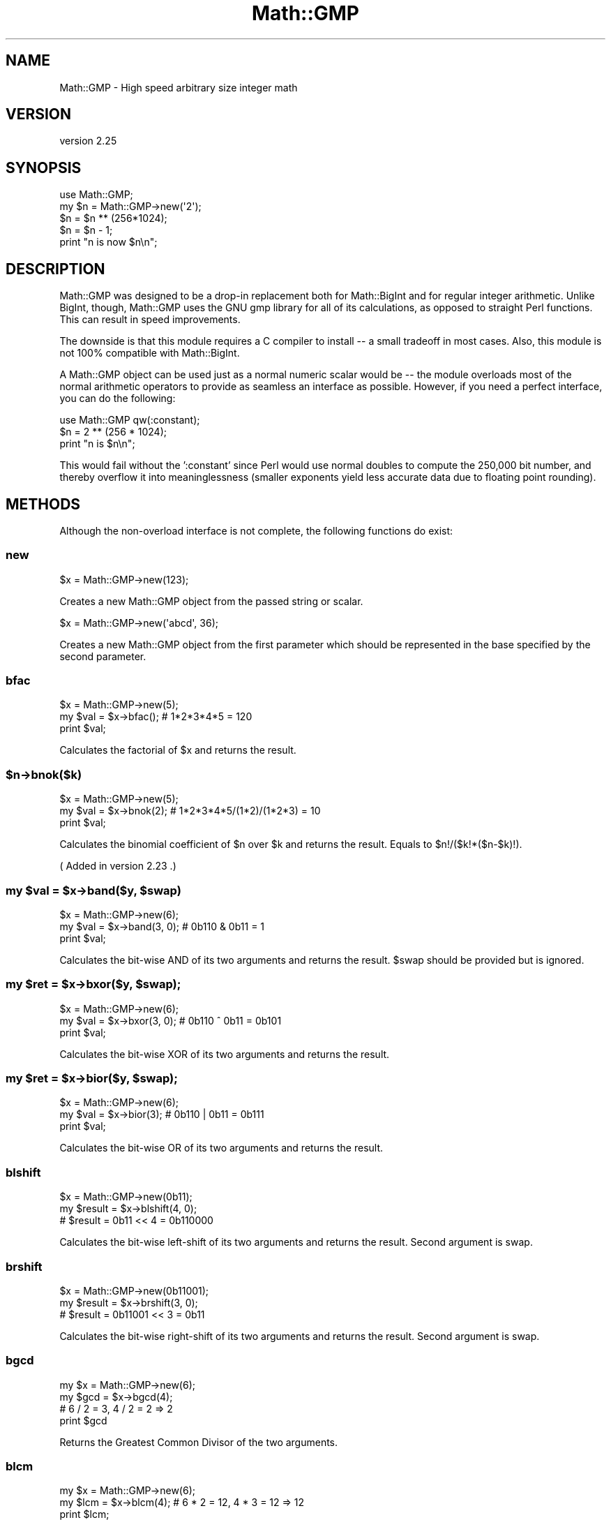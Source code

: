 .\" -*- mode: troff; coding: utf-8 -*-
.\" Automatically generated by Pod::Man 5.01 (Pod::Simple 3.43)
.\"
.\" Standard preamble:
.\" ========================================================================
.de Sp \" Vertical space (when we can't use .PP)
.if t .sp .5v
.if n .sp
..
.de Vb \" Begin verbatim text
.ft CW
.nf
.ne \\$1
..
.de Ve \" End verbatim text
.ft R
.fi
..
.\" \*(C` and \*(C' are quotes in nroff, nothing in troff, for use with C<>.
.ie n \{\
.    ds C` ""
.    ds C' ""
'br\}
.el\{\
.    ds C`
.    ds C'
'br\}
.\"
.\" Escape single quotes in literal strings from groff's Unicode transform.
.ie \n(.g .ds Aq \(aq
.el       .ds Aq '
.\"
.\" If the F register is >0, we'll generate index entries on stderr for
.\" titles (.TH), headers (.SH), subsections (.SS), items (.Ip), and index
.\" entries marked with X<> in POD.  Of course, you'll have to process the
.\" output yourself in some meaningful fashion.
.\"
.\" Avoid warning from groff about undefined register 'F'.
.de IX
..
.nr rF 0
.if \n(.g .if rF .nr rF 1
.if (\n(rF:(\n(.g==0)) \{\
.    if \nF \{\
.        de IX
.        tm Index:\\$1\t\\n%\t"\\$2"
..
.        if !\nF==2 \{\
.            nr % 0
.            nr F 2
.        \}
.    \}
.\}
.rr rF
.\" ========================================================================
.\"
.IX Title "Math::GMP 3"
.TH Math::GMP 3 2022-03-15 "perl v5.38.2" "User Contributed Perl Documentation"
.\" For nroff, turn off justification.  Always turn off hyphenation; it makes
.\" way too many mistakes in technical documents.
.if n .ad l
.nh
.SH NAME
Math::GMP \- High speed arbitrary size integer math
.SH VERSION
.IX Header "VERSION"
version 2.25
.SH SYNOPSIS
.IX Header "SYNOPSIS"
.Vb 2
\&  use Math::GMP;
\&  my $n = Math::GMP\->new(\*(Aq2\*(Aq);
\&
\&  $n = $n ** (256*1024);
\&  $n = $n \- 1;
\&  print "n is now $n\en";
.Ve
.SH DESCRIPTION
.IX Header "DESCRIPTION"
Math::GMP was designed to be a drop-in replacement both for
Math::BigInt and for regular integer arithmetic.  Unlike BigInt,
though, Math::GMP uses the GNU gmp library for all of its
calculations, as opposed to straight Perl functions.  This can result
in speed improvements.
.PP
The downside is that this module requires a C compiler to install \-\- a
small tradeoff in most cases. Also, this module is not 100% compatible
with Math::BigInt.
.PP
A Math::GMP object can be used just as a normal numeric scalar would
be \-\- the module overloads most of the normal arithmetic operators to
provide as seamless an interface as possible. However, if you need a
perfect interface, you can do the following:
.PP
.Vb 1
\&  use Math::GMP qw(:constant);
\&
\&  $n = 2 ** (256 * 1024);
\&  print "n is $n\en";
.Ve
.PP
This would fail without the ':constant' since Perl would use normal
doubles to compute the 250,000 bit number, and thereby overflow it
into meaninglessness (smaller exponents yield less accurate data due
to floating point rounding).
.SH METHODS
.IX Header "METHODS"
Although the non-overload interface is not complete, the following
functions do exist:
.SS new
.IX Subsection "new"
.Vb 1
\&  $x = Math::GMP\->new(123);
.Ve
.PP
Creates a new Math::GMP object from the passed string or scalar.
.PP
.Vb 1
\&  $x = Math::GMP\->new(\*(Aqabcd\*(Aq, 36);
.Ve
.PP
Creates a new Math::GMP object from the first parameter which should
be represented in the base specified by the second parameter.
.SS bfac
.IX Subsection "bfac"
.Vb 3
\&  $x = Math::GMP\->new(5);
\&  my $val = $x\->bfac();      # 1*2*3*4*5 = 120
\&  print $val;
.Ve
.PP
Calculates the factorial of \f(CW$x\fR and returns the result.
.ie n .SS $n\->bnok($k)
.el .SS \f(CW$n\fP\->bnok($k)
.IX Subsection "$n->bnok($k)"
.Vb 3
\&  $x = Math::GMP\->new(5);
\&  my $val = $x\->bnok(2);      # 1*2*3*4*5/(1*2)/(1*2*3) = 10
\&  print $val;
.Ve
.PP
Calculates the binomial coefficient of \f(CW$n\fR over \f(CW$k\fR and returns the result.
Equals to \f(CW$n\fR!/($k!*($n\-$k)!).
.PP
( Added in version 2.23 .)
.ie n .SS "my $val = $x\->band($y, $swap)"
.el .SS "my \f(CW$val\fP = \f(CW$x\fP\->band($y, \f(CW$swap\fP)"
.IX Subsection "my $val = $x->band($y, $swap)"
.Vb 3
\&  $x = Math::GMP\->new(6);
\&  my $val = $x\->band(3, 0);      # 0b110 & 0b11 = 1
\&  print $val;
.Ve
.PP
Calculates the bit-wise AND of its two arguments and returns the result.
\&\f(CW$swap\fR should be provided but is ignored.
.ie n .SS "my $ret = $x\->bxor($y, $swap);"
.el .SS "my \f(CW$ret\fP = \f(CW$x\fP\->bxor($y, \f(CW$swap\fP);"
.IX Subsection "my $ret = $x->bxor($y, $swap);"
.Vb 3
\&  $x = Math::GMP\->new(6);
\&  my $val = $x\->bxor(3, 0);      # 0b110 ^ 0b11 = 0b101
\&  print $val;
.Ve
.PP
Calculates the bit-wise XOR of its two arguments and returns the result.
.ie n .SS "my $ret = $x\->bior($y, $swap);"
.el .SS "my \f(CW$ret\fP = \f(CW$x\fP\->bior($y, \f(CW$swap\fP);"
.IX Subsection "my $ret = $x->bior($y, $swap);"
.Vb 3
\&  $x = Math::GMP\->new(6);
\&  my $val = $x\->bior(3);      # 0b110 | 0b11 = 0b111
\&  print $val;
.Ve
.PP
Calculates the bit-wise OR of its two arguments and returns the result.
.SS blshift
.IX Subsection "blshift"
.Vb 3
\&  $x = Math::GMP\->new(0b11);
\&  my $result = $x\->blshift(4, 0);
\&  # $result = 0b11 << 4 = 0b110000
.Ve
.PP
Calculates the bit-wise left-shift of its two arguments and returns the
result. Second argument is swap.
.SS brshift
.IX Subsection "brshift"
.Vb 3
\&  $x = Math::GMP\->new(0b11001);
\&  my $result = $x\->brshift(3, 0);
\&  # $result = 0b11001 << 3 = 0b11
.Ve
.PP
Calculates the bit-wise right-shift of its two arguments and returns the
result. Second argument is swap.
.SS bgcd
.IX Subsection "bgcd"
.Vb 4
\&  my $x = Math::GMP\->new(6);
\&  my $gcd = $x\->bgcd(4);
\&  # 6 / 2 = 3, 4 / 2 = 2 => 2
\&  print $gcd
.Ve
.PP
Returns the Greatest Common Divisor of the two arguments.
.SS blcm
.IX Subsection "blcm"
.Vb 3
\&  my $x = Math::GMP\->new(6);
\&  my $lcm = $x\->blcm(4);      # 6 * 2 = 12, 4 * 3 = 12 => 12
\&  print $lcm;
.Ve
.PP
Returns the Least Common Multiple of the two arguments.
.SS bmodinv
.IX Subsection "bmodinv"
.Vb 3
\&  my $x = Math::GMP\->new(5);
\&  my $modinv = $x\->bmodinv(7);   # 5 * 3 == 1 (mod 7) => 3
\&  print $modinv;
.Ve
.PP
Returns the modular inverse of \f(CW$x\fR (mod \f(CW$y\fR), if defined. This currently
returns 0 if there is no inverse (but that may change in the future).
Behaviour is undefined when \f(CW$y\fR is 0.
.SS broot
.IX Subsection "broot"
.Vb 3
\&  my $x = Math::GMP\->new(100);
\&  my $root = $x\->root(3);    # int(100 ** (1/3)) => 4
\&  print $root;
.Ve
.PP
Returns the integer n'th root of its argument, given a positive integer n.
.SS brootrem
.IX Subsection "brootrem"
.Vb 3
\&  my $x = Math::GMP\->new(100);
\&  my($root, $rem) = $x\->rootrem(3); # 4 ** 3 + 36 = 100
\&  print "$x is $rem more than the cube of $root";
.Ve
.PP
Returns the integer n'th root of its argument, and the difference such that
\&\f(CW\*(C` $root ** $n + $rem == $x \*(C'\fR.
.SS bsqrt
.IX Subsection "bsqrt"
.Vb 3
\&  my $x = Math::GMP\->new(6);
\&  my $root = $x\->bsqrt();      # int(sqrt(6)) => 2
\&  print $root;
.Ve
.PP
Returns the integer square root of its argument.
.SS bsqrtrem
.IX Subsection "bsqrtrem"
.Vb 3
\&  my $x = Math::GMP\->new(7);
\&  my($root, $rem) = $x\->sqrtrem(); # 2 ** 2 + 3 = 7
\&  print "$x is $rem more than the square of $root";
.Ve
.PP
Returns the integer square root of its argument, and the difference such that
\&\f(CW\*(C` $root ** 2 + $rem == $x \*(C'\fR.
.SS is_perfect_power
.IX Subsection "is_perfect_power"
.Vb 3
\&  my $x = Math::GMP\->new(100);
\&  my $is_power = $x\->is_perfect_power();
\&  print "$x is " . ($is_power ? "" : "not ") . "a perfect power";
.Ve
.PP
Returns \f(CW\*(C`TRUE\*(C'\fR if its argument is a power, ie if there exist integers a
and b with b > 1 such that \f(CW\*(C` $x == $a ** $b \*(C'\fR.
.SS is_perfect_square
.IX Subsection "is_perfect_square"
.Vb 3
\&  my $x = Math::GMP\->new(100);
\&  my $is_square = $x\->is_perfect_square();
\&  print "$x is " . ($is_square ? "" : "not ") . "a perfect square";
.Ve
.PP
Returns \f(CW\*(C`TRUE\*(C'\fR if its argument is the square of an integer.
.SS legendre
.IX Subsection "legendre"
.Vb 2
\&  $x = Math::GMP\->new(6);
\&  my $ret = $x\->legendre(3);
.Ve
.PP
Returns the value of the Legendre symbol ($x/$y). The value is defined only
when \f(CW$y\fR is an odd prime; when the value is not defined, this currently
returns 0 (but that may change in the future).
.SS jacobi
.IX Subsection "jacobi"
.Vb 2
\&  my $x = Math::GMP\->new(6);
\&  my $jacobi_verdict = $x\->jacobi(3);
.Ve
.PP
Returns the value of the Jacobi symbol ($x/$y). The value is defined only
when \f(CW$y\fR is odd; when the value is not defined, this currently returns 0
(but that may change in the future).
.SS fibonacci
.IX Subsection "fibonacci"
.Vb 1
\&  my $fib = Math::GMP::fibonacci(16);
.Ve
.PP
Calculates the n'th number in the Fibonacci sequence.
.SS probab_prime
.IX Subsection "probab_prime"
.Vb 2
\&  my $x = Math::GMP\->new(7);
\&  my $is_prime_verdict = $x\->probab_prime(10);
.Ve
.PP
Probabilistically determines if the number is a prime. Argument is the number
of checks to perform. Returns 0 if the number is definitely not a prime,
1 if it may be, and 2 if it definitely is a prime.
.ie n .SS $x\->add_ui_gmp($n)
.el .SS \f(CW$x\fP\->add_ui_gmp($n)
.IX Subsection "$x->add_ui_gmp($n)"
Adds to \f(CW$x\fR and mutates it in-place. \f(CW$n\fR must be a regular non-GMP, positive,
integer.
.ie n .SS "($quotient, $remainder) = $x\->bdiv($y);"
.el .SS "($quotient, \f(CW$remainder\fP) = \f(CW$x\fP\->bdiv($y);"
.IX Subsection "($quotient, $remainder) = $x->bdiv($y);"
.Vb 2
\&  my $x = Math::GMP\->new(7);
\&  my ($quo, $rem) = $x\->bdiv(3);
.Ve
.PP
Returns both the division and the modulo of an integer division operation.
.ie n .SS "my $ret = $x\->div_2exp_gmp($n);"
.el .SS "my \f(CW$ret\fP = \f(CW$x\fP\->div_2exp_gmp($n);"
.IX Subsection "my $ret = $x->div_2exp_gmp($n);"
.Vb 2
\&  my $x = Math::GMP\->new(200);
\&  my $ret = $x\->div_2exp_gmp(2);
.Ve
.PP
Returns a right-shift of the Math::GMP object by an unsigned regular integer.
Also look at \fBblshift()\fR .
.ie n .SS "my $str = $x\->get_str_gmp($base)"
.el .SS "my \f(CW$str\fP = \f(CW$x\fP\->get_str_gmp($base)"
.IX Subsection "my $str = $x->get_str_gmp($base)"
.Vb 3
\&  my $init_n = 3 * 7 + 2 * 7 * 7 + 6 * 7 * 7 * 7;
\&  my $x = Math::GMP\->new($init_n);
\&  my $ret = $x\->get_str_gmp(7);
\&
\&  print $ret; # Prints "6230".
.Ve
.PP
Returns a string representation of the number in base \f(CW$base\fR.
.ie n .SS "my $clone = $x\->\fBgmp_copy()\fP"
.el .SS "my \f(CW$clone\fP = \f(CW$x\fP\->\fBgmp_copy()\fP"
.IX Subsection "my $clone = $x->gmp_copy()"
Returns a copy of \f(CW$x\fR that can be modified without affecting the original.
.ie n .SS "my $verdict = $x\->gmp_tstbit($bit_index);"
.el .SS "my \f(CW$verdict\fP = \f(CW$x\fP\->gmp_tstbit($bit_index);"
.IX Subsection "my $verdict = $x->gmp_tstbit($bit_index);"
Returns whether or not bit No. \f(CW$bit_index\fR is 1 in \f(CW$x\fR.
.ie n .SS "my $remainder = $dividend\->mmod_gmp($divisor)"
.el .SS "my \f(CW$remainder\fP = \f(CW$dividend\fP\->mmod_gmp($divisor)"
.IX Subsection "my $remainder = $dividend->mmod_gmp($divisor)"
.Vb 2
\&  my $x = Math::GMP\->new(2 . (\*(Aq0\*(Aq x 200) . 4);
\&  my $y = Math::GMP\->new(5);
\&
\&  my $ret = $x\->mmod_gmp($y);
\&  # $ret is now Math::GMP of 4.
.Ve
.PP
From the GMP documentation:
.PP
Divide dividend and divisor and put the remainder in remainder. The remainder
is always positive, and its value is less than the value of the divisor.
.ie n .SS "my $result = $x\->mod_2exp_gmp($shift);"
.el .SS "my \f(CW$result\fP = \f(CW$x\fP\->mod_2exp_gmp($shift);"
.IX Subsection "my $result = $x->mod_2exp_gmp($shift);"
.Vb 2
\&  my $x = Math::GMP\->new(0b10001011);
\&  my $ret = $x\->mod_2exp_gmp(4);
\&
\&  # $ret is now Math::GMP of 0b1011
.Ve
.PP
Returns a Math::GMP object containing the lower \f(CW$shift\fR bits of \f(CW$x\fR (while not
modifying \f(CW$x\fR).
.ie n .SS "my $left_shifted = $x\->mul_2exp_gmp($shift);"
.el .SS "my \f(CW$left_shifted\fP = \f(CW$x\fP\->mul_2exp_gmp($shift);"
.IX Subsection "my $left_shifted = $x->mul_2exp_gmp($shift);"
.Vb 2
\&  my $x = Math::GMP\->new(0b10001011);
\&  my $ret = $x\->mul_2exp_gmp(4);
\&
\&  # $ret is now Math::GMP of 0b1000_1011_0000
.Ve
.PP
Returns a Math::GMP object containing \f(CW$x\fR shifted by \f(CW$shift\fR bits
(where \f(CW$shift\fR is a plain integer).
.ie n .SS "my $multiplied = $x\->bmulf($float)"
.el .SS "my \f(CW$multiplied\fP = \f(CW$x\fP\->bmulf($float)"
.IX Subsection "my $multiplied = $x->bmulf($float)"
.Vb 2
\&  my $x = Math::GMP\->new(3)\->bpow(100);
\&  my $ret = $x\->bmulf(1.5);
\&
\&  # $ret is now Math::GMP of floor(3^101 / 2)
.Ve
.PP
Returns a Math::GMP object representing \f(CW$x\fR multiplied by the floating point
value \f(CW$float\fR (with the result truncated towards zero).
.PP
( Added in version 2.23 .)
.ie n .SS "my $ret = $base\->powm_gmp($exp, $mod);"
.el .SS "my \f(CW$ret\fP = \f(CW$base\fP\->powm_gmp($exp, \f(CW$mod\fP);"
.IX Subsection "my $ret = $base->powm_gmp($exp, $mod);"
.Vb 3
\&    my $base = Math::GMP\->new(157);
\&    my $exp = Math::GMP\->new(100);
\&    my $mod = Math::GMP\->new(5013);
\&
\&    my $ret = $base\->powm_gmp($exp, $mod);
\&
\&    # $ret is now (($base ** $exp) % $mod)
.Ve
.PP
Returns \f(CW$base\fR raised to the power of \f(CW$exp\fR modulo \f(CW$mod\fR.
.ie n .SS "my $plain_int_ret = $x\->sizeinbase_gmp($plain_int_base);"
.el .SS "my \f(CW$plain_int_ret\fP = \f(CW$x\fP\->sizeinbase_gmp($plain_int_base);"
.IX Subsection "my $plain_int_ret = $x->sizeinbase_gmp($plain_int_base);"
Returns the size of \f(CW$x\fR in base \f(CW$plain_int_base\fR .
.ie n .SS "my $int = $x\->\fBintify()\fP;"
.el .SS "my \f(CW$int\fP = \f(CW$x\fP\->\fBintify()\fP;"
.IX Subsection "my $int = $x->intify();"
Returns the value of the object as an unblessed (and limited-in-precision)
integer.
.SS \fB_gmp_build_version()\fP
.IX Subsection "_gmp_build_version()"
.Vb 4
\&  my $gmp_version = Math::GMP::_gmp_build_version;
\&  if ($gmp_version ge 6.0.0) {
\&    print "Math::GMP was built against libgmp\-6.0.0 or later";
\&  }
.Ve
.PP
Class method that returns as a vstring the version of libgmp against which
this module was built.
.SS \fB_gmp_lib_version()\fP
.IX Subsection "_gmp_lib_version()"
.Vb 4
\&  my $gmp_version = Math::GMP::_gmp_lib_version;
\&  if ($gmp_version ge 6.0.0) {
\&    print "Math::GMP is now running with libgmp\-6.0.0 or later";
\&  }
.Ve
.PP
Class method that returns as a vstring the version of libgmp it is currently
running.
.SS \fBgcd()\fP
.IX Subsection "gcd()"
An alias to \fBbgcd()\fR .
.SS \fBlcm()\fP
.IX Subsection "lcm()"
An alias to \fBblcm()\fR .
.SS constant
.IX Subsection "constant"
For internal use. \fBDo not use directly\fR.
.SS destroy
.IX Subsection "destroy"
For internal use. \fBDo not use directly\fR.
.SS new_from_scalar
.IX Subsection "new_from_scalar"
For internal use. \fBDo not use directly\fR.
.SS new_from_scalar_with_base
.IX Subsection "new_from_scalar_with_base"
For internal use. \fBDo not use directly\fR.
.SS op_add
.IX Subsection "op_add"
For internal use. \fBDo not use directly\fR.
.SS op_bool
.IX Subsection "op_bool"
For internal use. \fBDo not use directly\fR.
.SS op_div
.IX Subsection "op_div"
For internal use. \fBDo not use directly\fR.
.SS op_eq
.IX Subsection "op_eq"
For internal use. \fBDo not use directly\fR.
.SS op_mod
.IX Subsection "op_mod"
For internal use. \fBDo not use directly\fR.
.SS op_mul
.IX Subsection "op_mul"
For internal use. \fBDo not use directly\fR.
.SS op_numify
.IX Subsection "op_numify"
For internal use. \fBDo not use directly\fR.
.SS op_pow
.IX Subsection "op_pow"
For internal use. \fBDo not use directly\fR.
.SS op_spaceship
.IX Subsection "op_spaceship"
For internal use. \fBDo not use directly\fR.
.SS op_stringify
.IX Subsection "op_stringify"
For internal use. \fBDo not use directly\fR.
.SS op_sub
.IX Subsection "op_sub"
For internal use. \fBDo not use directly\fR.
.SS stringify
.IX Subsection "stringify"
For internal use. \fBDo not use directly\fR.
.SS uintify
.IX Subsection "uintify"
For internal use. \fBDo not use directly\fR.
.SH "DIVISION BY ZERO"
.IX Header "DIVISION BY ZERO"
Whereas perl normally catches division by zero to provide a standard
perl-level error message, \f(CW\*(C`libgmp\*(C'\fR does not; the result is usually
a SIGFPE (floating point exception) giving a core dump if you ever
attempt to divide a \f(CW\*(C`Math::GMP\*(C'\fR object by anything that evaluates
to zero. This can make it hard to diagnose where the error has occurred
in your perl code.
.PP
As of perl\-5.36.0, SIGFPE is delivered in a way that can be caught
by a \f(CW%SIG\fR handler. So you can get a stack trace with code like:
.PP
.Vb 2
\&  use Carp;  # load it up front
\&  local $SIG{FPE} = sub { confess(@_) };
.Ve
.PP
Before perl\-5.36.0 this approach won't work: you'll need to use
"sigaction" in POSIX instead:
.PP
.Vb 3
\&  use Carp;
\&  use POSIX qw{ sigaction SIGFPE };
\&  sigaction(SIGFPE, POSIX::SigAction\->new(sub { confess(@_) }));
.Ve
.PP
In either case, you should not attempt to return from the signal
handler, since the signal will just be thrown again.
.SH BUGS
.IX Header "BUGS"
As of version 1.0, Math::GMP is mostly compatible with the old
Math::BigInt version. It is not a full replacement for the rewritten
Math::BigInt versions, though. See the SEE ALSO section
on how to achieve to use Math::GMP and retain full compatibility to
Math::BigInt.
.PP
There are some slight incompatibilities, such as output of positive
numbers not being prefixed by a '+' sign.  This is intentional.
.PP
There are also some things missing, and not everything might work as
expected.
.SH "VERSION CONTROL"
.IX Header "VERSION CONTROL"
The version control repository of this module is a git repository hosted
on GitHub at: <https://github.com/turnstep/Math\-GMP>. Pull requests are
welcome.
.SH "SEE ALSO"
.IX Header "SEE ALSO"
Math::BigInt has a new interface to use a different library than the
default pure Perl implementation. You can use, for instance, Math::GMP
with it:
.PP
.Vb 1
\&  use Math::BigInt lib => \*(AqGMP\*(Aq;
.Ve
.PP
If Math::GMP is not installed, it will fall back to its own Perl
implementation.
.PP
See Math::BigInt and Math::BigInt::GMP or
Math::BigInt::Pari or Math::BigInt::BitVect.
.PP
See Math::GMPz, Math::GMPq, and friends
( <https://metacpan.org/search?q=math%3A%3Agmp> ) for bindings of
other parts of GMP / MPFR / etc.
.SH AUTHOR
.IX Header "AUTHOR"
Chip Turner <chip@redhat.com>, based on the old Math::BigInt by Mark Biggar
and Ilya Zakharevich.  Further extensive work provided by Tels
<tels@bloodgate.com>.
.PP
Shlomi Fish ( <https://www.shlomifish.org/> ) has done some maintenance work
while putting his changes under CC0.
.SH AUTHOR
.IX Header "AUTHOR"
Shlomi Fish <shlomif@cpan.org>
.SH "COPYRIGHT AND LICENSE"
.IX Header "COPYRIGHT AND LICENSE"
This software is Copyright (c) 2000 by James H. Turner.
.PP
This is free software, licensed under:
.PP
.Vb 1
\&  The GNU Lesser General Public License, Version 2.1, February 1999
.Ve
.SH BUGS
.IX Header "BUGS"
Please report any bugs or feature requests on the bugtracker website
<https://rt.cpan.org/Public/Dist/Display.html?Name=Math\-GMP> or by email
to bug\-math\-gmp@rt.cpan.org <mailto:bug-math-gmp@rt.cpan.org>.
.PP
When submitting a bug or request, please include a test-file or a
patch to an existing test-file that illustrates the bug or desired
feature.
.SH SUPPORT
.IX Header "SUPPORT"
.SS Perldoc
.IX Subsection "Perldoc"
You can find documentation for this module with the perldoc command.
.PP
.Vb 1
\&  perldoc Math::GMP
.Ve
.SS Websites
.IX Subsection "Websites"
The following websites have more information about this module, and may be of help to you. As always,
in addition to those websites please use your favorite search engine to discover more resources.
.IP \(bu 4
MetaCPAN
.Sp
A modern, open-source CPAN search engine, useful to view POD in HTML format.
.Sp
<https://metacpan.org/release/Math\-GMP>
.IP \(bu 4
RT: CPAN's Bug Tracker
.Sp
The RT ( Request Tracker ) website is the default bug/issue tracking system for CPAN.
.Sp
<https://rt.cpan.org/Public/Dist/Display.html?Name=Math\-GMP>
.IP \(bu 4
CPANTS
.Sp
The CPANTS is a website that analyzes the Kwalitee ( code metrics ) of a distribution.
.Sp
<http://cpants.cpanauthors.org/dist/Math\-GMP>
.IP \(bu 4
CPAN Testers
.Sp
The CPAN Testers is a network of smoke testers who run automated tests on uploaded CPAN distributions.
.Sp
<http://www.cpantesters.org/distro/M/Math\-GMP>
.IP \(bu 4
CPAN Testers Matrix
.Sp
The CPAN Testers Matrix is a website that provides a visual overview of the test results for a distribution on various Perls/platforms.
.Sp
<http://matrix.cpantesters.org/?dist=Math\-GMP>
.IP \(bu 4
CPAN Testers Dependencies
.Sp
The CPAN Testers Dependencies is a website that shows a chart of the test results of all dependencies for a distribution.
.Sp
<http://deps.cpantesters.org/?module=Math::GMP>
.SS "Bugs / Feature Requests"
.IX Subsection "Bugs / Feature Requests"
Please report any bugs or feature requests by email to \f(CW\*(C`bug\-math\-gmp at rt.cpan.org\*(C'\fR, or through
the web interface at <https://rt.cpan.org/Public/Bug/Report.html?Queue=Math\-GMP>. You will be automatically notified of any
progress on the request by the system.
.SS "Source Code"
.IX Subsection "Source Code"
The code is open to the world, and available for you to hack on. Please feel free to browse it and play
with it, or whatever. If you want to contribute patches, please send me a diff or prod me to pull
from your repository :)
.PP
<https://github.com/turnstep/Math\-GMP>
.PP
.Vb 1
\&  git clone https://github.com/turnstep/Math\-GMP.git
.Ve

